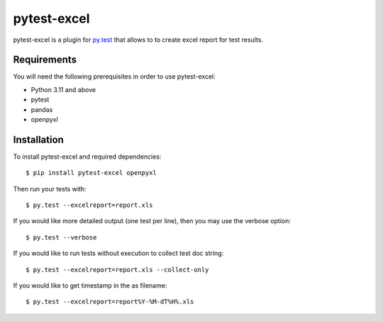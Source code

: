 pytest-excel
================


pytest-excel is a plugin for `py.test <http://pytest.org>`_ that allows to 
to create excel report for test results.


Requirements
------------


You will need the following prerequisites in order to use pytest-excel:

- Python 3.11 and above
- pytest
- pandas
- openpyxl


Installation
------------


To install pytest-excel and required dependencies::

    $ pip install pytest-excel openpyxl

Then run your tests with::

    $ py.test --excelreport=report.xls

If you would like more detailed output (one test per line), then you may use the verbose option::

    $ py.test --verbose

If you would like to run tests without execution to collect test doc string::

    $ py.test --excelreport=report.xls --collect-only


If you would like to get timestamp in the as filename::

    $ py.test --excelreport=report%Y-%M-dT%H%.xls
